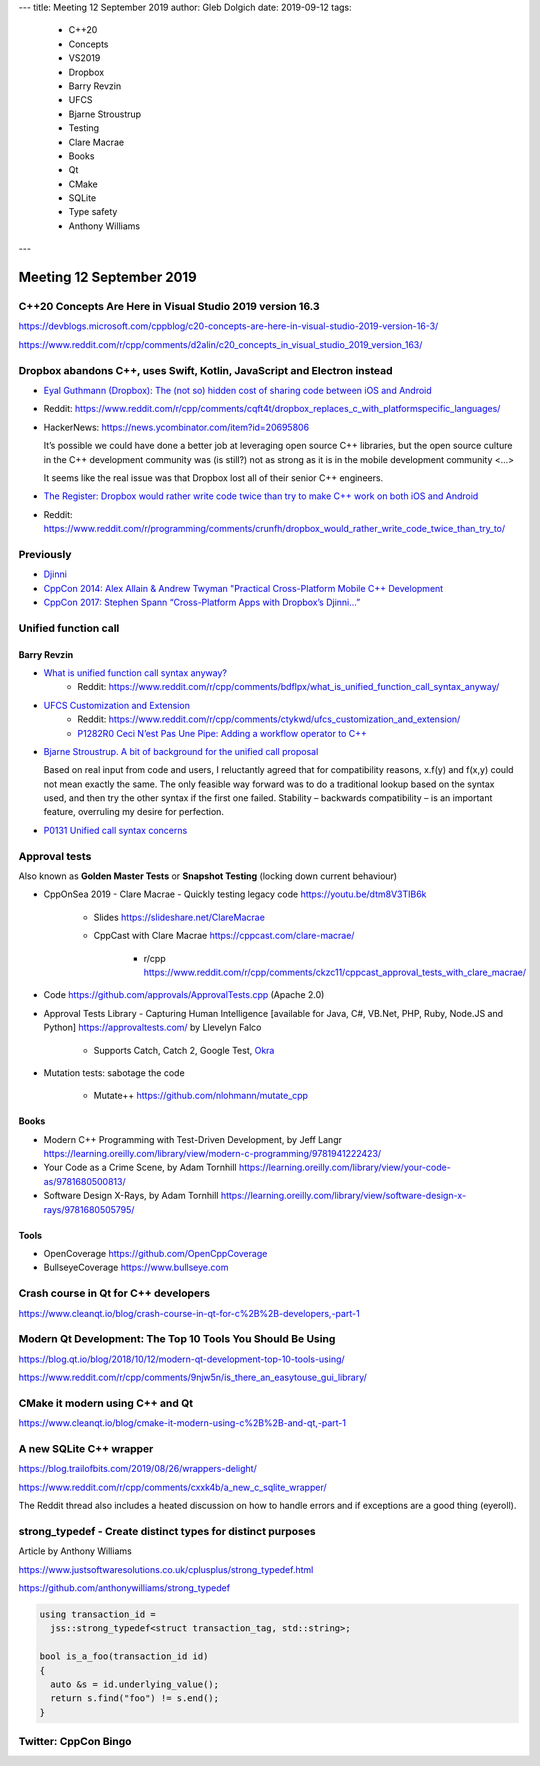 ---
title:    Meeting 12 September 2019
author:   Gleb Dolgich
date:     2019-09-12
tags:
    - C++20
    - Concepts
    - VS2019
    - Dropbox
    - Barry Revzin
    - UFCS
    - Bjarne Stroustrup
    - Testing
    - Clare Macrae
    - Books
    - Qt
    - CMake
    - SQLite
    - Type safety
    - Anthony Williams
---

Meeting 12 September 2019
=========================

C++20 Concepts Are Here in Visual Studio 2019 version 16.3
----------------------------------------------------------

https://devblogs.microsoft.com/cppblog/c20-concepts-are-here-in-visual-studio-2019-version-16-3/

https://www.reddit.com/r/cpp/comments/d2alin/c20_concepts_in_visual_studio_2019_version_163/

Dropbox abandons C++, uses Swift, Kotlin, JavaScript and Electron instead
-------------------------------------------------------------------------

* `Eyal Guthmann (Dropbox): The (not so) hidden cost of sharing code between iOS and Android
  <https://blogs.dropbox.com/tech/2019/08/the-not-so-hidden-cost-of-sharing-code-between-ios-and-android/>`_
* Reddit: https://www.reddit.com/r/cpp/comments/cqft4t/dropbox_replaces_c_with_platformspecific_languages/
* HackerNews: https://news.ycombinator.com/item?id=20695806

  It’s possible we could have done a better job at leveraging open source C++ libraries, but the
  open source culture in the C++ development community was (is still?) not as strong as it is in
  the mobile development community <...>

  It seems like the real issue was that Dropbox lost all of their senior C++ engineers.

* `The Register: Dropbox would rather write code twice than try to make C++ work on both iOS and
  Android <https://www.theregister.co.uk/2019/08/16/dropbox_gives_up_on_sharing_c_code_between_ios_and_android/>`_
* Reddit: https://www.reddit.com/r/programming/comments/crunfh/dropbox_would_rather_write_code_twice_than_try_to/

Previously
----------

* `Djinni <https://github.com/dropbox/djinni>`_
* `CppCon 2014: Alex Allain & Andrew Twyman "Practical Cross-Platform Mobile C++ Development
  <https://www.youtube.com/watch?v=ZcBtF-JWJhM>`_
* `CppCon 2017: Stephen Spann “Cross-Platform Apps with Dropbox’s Djinni...”
  <https://www.youtube.com/watch?v=ssqhz_1pPI4>`_

Unified function call
---------------------

Barry Revzin
~~~~~~~~~~~~

* `What is unified function call syntax anyway? <https://brevzin.github.io/c++/2019/04/13/ufcs-history/>`_
    * Reddit: https://www.reddit.com/r/cpp/comments/bdflpx/what_is_unified_function_call_syntax_anyway/
* `UFCS Customization and Extension <https://brevzin.github.io/c++/2019/08/22/ufcs-custom-extension/>`_
    * Reddit: https://www.reddit.com/r/cpp/comments/ctykwd/ufcs_customization_and_extension/
    * `P1282R0 Ceci N’est Pas Une Pipe: Adding a workflow operator to C++ <http://wg21.link/p1282>`_
* `Bjarne Stroustrup. A bit of background for the unified call proposal <https://isocpp.org/blog/2016/02/a-bit-of-background-for-the-unified-call-proposal>`_

  Based on real input from code and users, I reluctantly agreed that for compatibility reasons,
  x.f(y) and f(x,y) could not mean exactly the same. The only feasible way forward was to do a
  traditional lookup based on the syntax used, and then try the other syntax if the first one
  failed. Stability – backwards compatibility – is an important feature, overruling my desire for
  perfection.

* `P0131 Unified call syntax concerns <http://www.open-std.org/jtc1/sc22/wg21/docs/papers/2015/p0131r0.pdf>`_

Approval tests
--------------

Also known as **Golden Master Tests** or **Snapshot Testing** (locking down current behaviour)

* CppOnSea 2019 - Clare Macrae - Quickly testing legacy code https://youtu.be/dtm8V3TIB6k

    * Slides https://slideshare.net/ClareMacrae
    * CppCast with Clare Macrae https://cppcast.com/clare-macrae/

        * r/cpp https://www.reddit.com/r/cpp/comments/ckzc11/cppcast_approval_tests_with_clare_macrae/

* Code https://github.com/approvals/ApprovalTests.cpp (Apache 2.0)

* Approval Tests Library - Capturing Human Intelligence [available for Java, C#, VB.Net, PHP, Ruby, Node.JS and Python]
  https://approvaltests.com/ by Llevelyn Falco

    * Supports Catch, Catch 2, Google Test, `Okra <https://github.com/JayBazuzi/Okra>`_

* Mutation tests: sabotage the code

    * Mutate++ https://github.com/nlohmann/mutate_cpp

Books
~~~~~

* Modern C++ Programming with Test-Driven Development, by Jeff Langr https://learning.oreilly.com/library/view/modern-c-programming/9781941222423/
* Your Code as a Crime Scene, by Adam Tornhill https://learning.oreilly.com/library/view/your-code-as/9781680500813/
* Software Design X-Rays, by Adam Tornhill https://learning.oreilly.com/library/view/software-design-x-rays/9781680505795/

Tools
~~~~~

* OpenCoverage https://github.com/OpenCppCoverage
* BullseyeCoverage https://www.bullseye.com

Crash course in Qt for C++ developers
-------------------------------------

https://www.cleanqt.io/blog/crash-course-in-qt-for-c%2B%2B-developers,-part-1

Modern Qt Development: The Top 10 Tools You Should Be Using
-----------------------------------------------------------

https://blog.qt.io/blog/2018/10/12/modern-qt-development-top-10-tools-using/

https://www.reddit.com/r/cpp/comments/9njw5n/is_there_an_easytouse_gui_library/

CMake it modern using C++ and Qt
--------------------------------

https://www.cleanqt.io/blog/cmake-it-modern-using-c%2B%2B-and-qt,-part-1

A new SQLite C++ wrapper
------------------------

https://blog.trailofbits.com/2019/08/26/wrappers-delight/

https://www.reddit.com/r/cpp/comments/cxxk4b/a_new_c_sqlite_wrapper/

The Reddit thread also includes a heated discussion on how to handle errors and if exceptions are a
good thing (eyeroll).

**strong_typedef** - Create distinct types for distinct purposes
----------------------------------------------------------------

Article by Anthony Williams

https://www.justsoftwaresolutions.co.uk/cplusplus/strong_typedef.html

https://github.com/anthonywilliams/strong_typedef

.. code:: c++

  using transaction_id =
    jss::strong_typedef<struct transaction_tag, std::string>;

  bool is_a_foo(transaction_id id)
  {
    auto &s = id.underlying_value();
    return s.find("foo") != s.end();
  }

Twitter: CppCon Bingo
---------------------

.. image:: /img/cppcon-bingo.png
   :width: 70%
